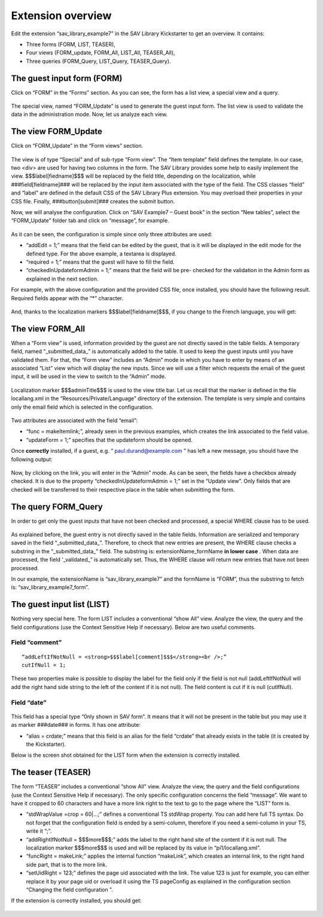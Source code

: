 .. ==================================================
.. FOR YOUR INFORMATION
.. --------------------------------------------------
.. -*- coding: utf-8 -*- with BOM.

.. ==================================================
.. DEFINE SOME TEXTROLES
.. --------------------------------------------------
.. role::   underline
.. role::   typoscript(code)
.. role::   ts(typoscript)
   :class:  typoscript
.. role::   php(code)


Extension overview
------------------

Edit the extension “sav\_library\_example7” in the SAV Library
Kickstarter to get an overview. It contains:

- Three forms (FORM, LIST, TEASER),
- Four views (FORM\_update, FORM\_All, LIST\_All, TEASER\_All),
- Three queries (FORM\_Query, LIST\_Query, TEASER\_Query).

.. figure:: ../../Images/Tutorial7KickstarterOverview.png 

The guest input form (FORM)
^^^^^^^^^^^^^^^^^^^^^^^^^^^

Click on “FORM” in the “Forms” section. As you can see, the form has a
list view, a special view and a query.

.. figure:: ../../Images/Tutorial7KickstarterFormForm.png 

The special view, named “FORM\_Update” is used to generate the guest
input form. The list view is used to validate the data in the
administration mode. Now, let us analyze each view.


The view FORM\_Update
^^^^^^^^^^^^^^^^^^^^^

Click on “FORM\_Update” in the “Form views” section.

.. figure:: ../../Images/Tutorial7KickstarterFormUpdateView.png

The view is of type “Special” and of sub-type “Form view”. The “Item
template” field defines the template. In our case, two <div> are used
for having two columns in the form. The SAV Library provides some help
to easily implement the view. $$$label[fiedname]$$$ will be replaced
by the field title, depending on the localization, while
###field[fieldname]### will be replaced by the input item associated
with the type of the field. The CSS classes “field” and “label” are
defined in the default CSS of the SAV Library Plus extension. You may
overload their properties in your CSS file. Finally,
###button[submit]### creates the submit button.

Now, we will analyse the configuration. Click on “SAV Example7 – Guest
book” in the section “New tables”, select the “FORM\_Update” folder
tab and click on “message”, for example.

.. figure:: ../../Images/Tutorial7KickstarterMessageFieldConfiguration.png

As it can be seen, the configuration is simple since only three
attributes are used:

- “addEdit = 1;” means that the field can be edited by the guest, that
  is it will be displayed in the edit mode for the defined type. For the
  above example, a textarea is displayed.
- “required = 1;” means that the guest will have to fill the field.
- “checkedInUpdateformAdmin = 1;” means that the field will be pre-
  checked for the validation in the Admin form as explained in the next
  section.

For example, with the above configuration and the provided CSS file,
once installed, you should have the following result. Required fields
appear with the “\*” character.

.. figure:: ../../Images/Tutorial7EditView.png 

And, thanks to the localization markers $$$label[fieldname]$$$, if you
change to the French language, you will get:

.. figure:: ../../Images/Tutorial7EditViewInFrench.png 

The view FORM\_All
^^^^^^^^^^^^^^^^^^

When a “Form view” is used, information provided by the guest are not
directly saved in the table fields. A temporary field, named
“\_submitted\_data\_” is automatically added to the table. It used to
keep the guest inputs until you have validated them. For that, the
“Form view” includes an “Admin” mode in which you have to enter by
means of an associated “List” view which will display the new inputs.
Since we will use a filter which requests the email of the guest
input, it will be used in the view to switch to the “Admin” mode.

.. figure:: ../../Images/Tutorial7KickstarterFormAllView.png

Localization marker $$$adminTitle$$$ is used to the view title bar.
Let us recall that the marker is defined in the file locallang.xml in
the “Resources/Private/Language” directory of the extension. The
template is very simple and contains only the email field which is
selected in the configuration.

.. figure:: ../../Images/Tutorial7KickstarterEmailFieldConfiguration.png

Two attributes are associated with the field “email”:

- “func = makeItemlink;”, already seen in the previous examples, which
  creates the link associated to the field value.
- “updateForm = 1;” specifies that the updateform should be opened.

Once  **correctly** installed, if a guest, e.g. “
`paul.durand@example.com <mailto:paul.durand@example.com>`_ ” has left
a new message, you should have the following output:

.. figure:: ../../Images/Tutorial7GuestValidationListView.png 

Now, by clicking on the link, you will enter in the “Admin” mode. As
can be seen, the fields have a checkbox already checked. It is due to
the property “checkedInUpdateformAdmin = 1;” set in the “Update view”.
Only fields that are checked will be transferred to their respective
place in the table when submitting the form.

.. figure:: ../../Images/Tutorial7GuestValidationEditView.png
 
The query FORM\_Query
^^^^^^^^^^^^^^^^^^^^^

In order to get only the guest inputs that have not been checked and
processed, a special WHERE clause has to be used.

.. figure:: ../../Images/Tutorial7KickstarterFormQuery.png

As explained before, the guest entry is not directly saved in the
table fields. Information are serialized and temporary saved in the
field “\_submitted\_data\_”. Therefore, to check that new entries are
present, the WHERE clause checks a substring in the
“\_submitted\_data\_” field. The substring is: extensionName\_formName
**in lower case** . When data are processed, the field '\_validated\_”
is automatically set. Thus, the WHERE clause will return new entries
that have not been processed.

In our example, the extensionName is “sav\_library\_example7” and the
formName is “FORM”, thus the substring to fetch is:
“sav\_library\_example7\_form”.


The guest input list (LIST)
^^^^^^^^^^^^^^^^^^^^^^^^^^^

Nothing very special here. The form LIST includes a conventional “show
All” view. Analyze the view, the query and the field configurations
(use the Context Sensitive Help if necessary). Below are two useful
comments.


Field “comment”
"""""""""""""""

::

   “addLeftIfNotNull = <strong>$$$label[comment]$$$</strong><br />;”
   cutIfNull = 1;

These two properties make is possible to display the label for the
field only if the field is not null (addLeftIfNotNull will add the
right hand side string to the left of the content if it is not null).
The field content is cut if it is null (cutIfNull).


Field “date”
""""""""""""

.. figure:: ../../Images/Tutorial7KickstarterDateFieldConfiguration.png

This field has a special type “0nly shown in SAV form”. It means that
it will not be present in the table but you may use it as marker
###date### in forms. It has one attribute:

- “alias = crdate;” means that this field is an alias for the field
  “crdate” that already exists in the table (it is created by the
  Kickstarter).

Below is the screen shot obtained for the LIST form when the extension
is correctly installed.

.. figure:: ../../Images/Tutorial7ListView.png

The teaser (TEASER)
^^^^^^^^^^^^^^^^^^^

The form “TEASER” includes a conventional “show All” view. Analyze the
view, the query and the field configurations (use the Context
Sensitive Help if necessary). The only specific configuration concerns
the field “message”. We want to have it cropped to 60 characters and
have a more link right to the text to go to the page where the “LIST”
form is.

- “stdWrapValue =crop = 60\|...;” defines a conventional TS stdWrap
  property. You can add here full TS syntax. Do not forget that the
  configuration field is ended by a semi-column, therefore if you need a
  semi-column in your TS, write it “\;”.

- “addRightIfNotNull = $$$more$$$;” adds the label to the right hand
  site of the content if it is not null. The localization marker
  $$$more$$$ is used and will be replaced by its value in
  “pi1/locallang.xml”.

- “funcRight = makeLink;” applies the internal function “makeLink”,
  which creates an internal link, to the right hand side part, that is
  to the more link.

- “setUidRight = 123;” defines the page uid associated with the link.
  The value 123 is just for example, you can either replace it by your
  page uid or overload it using the TS pageConfig as explained in the
  configuration section “Changing the field configuration ”.

If the extension is correctly installed, you should get:

.. figure:: ../../Images/Tutorial7TeaserView.png 

